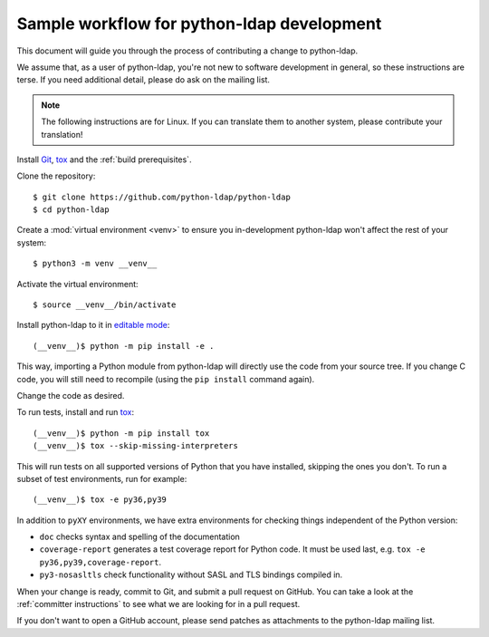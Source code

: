 .. _sample workflow:

Sample workflow for python-ldap development
-------------------------------------------

This document will guide you through the process of contributing a change
to python-ldap.

We assume that, as a user of python-ldap, you're not new to software
development in general, so these instructions are terse.
If you need additional detail, please do ask on the mailing list.

.. note::

    The following instructions are for Linux.
    If you can translate them to another system, please contribute your
    translation!


Install `Git`_, `tox`_ and the :ref:`build prerequisites`.

.. _tox: https://tox.readthedocs.io/en/latest/

Clone the repository::

    $ git clone https://github.com/python-ldap/python-ldap
    $ cd python-ldap

Create a :mod:`virtual environment <venv>` to ensure you in-development
python-ldap won't affect the rest of your system::

    $ python3 -m venv __venv__

.. _git: https://git-scm.com/
.. _virtualenv: https://virtualenv.pypa.io/en/stable/

Activate the virtual environment::

    $ source __venv__/bin/activate

Install python-ldap to it in `editable mode`_::

    (__venv__)$ python -m pip install -e .

This way, importing a Python module from python-ldap will directly
use the code from your source tree.
If you change C code, you will still need to recompile
(using the ``pip install`` command again).

.. _editable mode: https://pip.pypa.io/en/stable/reference/pip_install/#editable-installs

Change the code as desired.


To run tests, install and run `tox`_::

    (__venv__)$ python -m pip install tox
    (__venv__)$ tox --skip-missing-interpreters

This will run tests on all supported versions of Python that you have
installed, skipping the ones you don't.
To run a subset of test environments, run for example::

    (__venv__)$ tox -e py36,py39

In addition to ``pyXY`` environments, we have extra environments
for checking things independent of the Python version:

* ``doc`` checks syntax and spelling of the documentation
* ``coverage-report`` generates a test coverage report for Python code.
  It must be used last, e.g. ``tox -e py36,py39,coverage-report``.
* ``py3-nosasltls`` check functionality without
  SASL and TLS bindings compiled in.


When your change is ready, commit to Git, and submit a pull request on GitHub.
You can take a look at the :ref:`committer instructions` to see what we are looking
for in a pull request.

If you don't want to open a GitHub account, please send patches as attachments
to the python-ldap mailing list.

